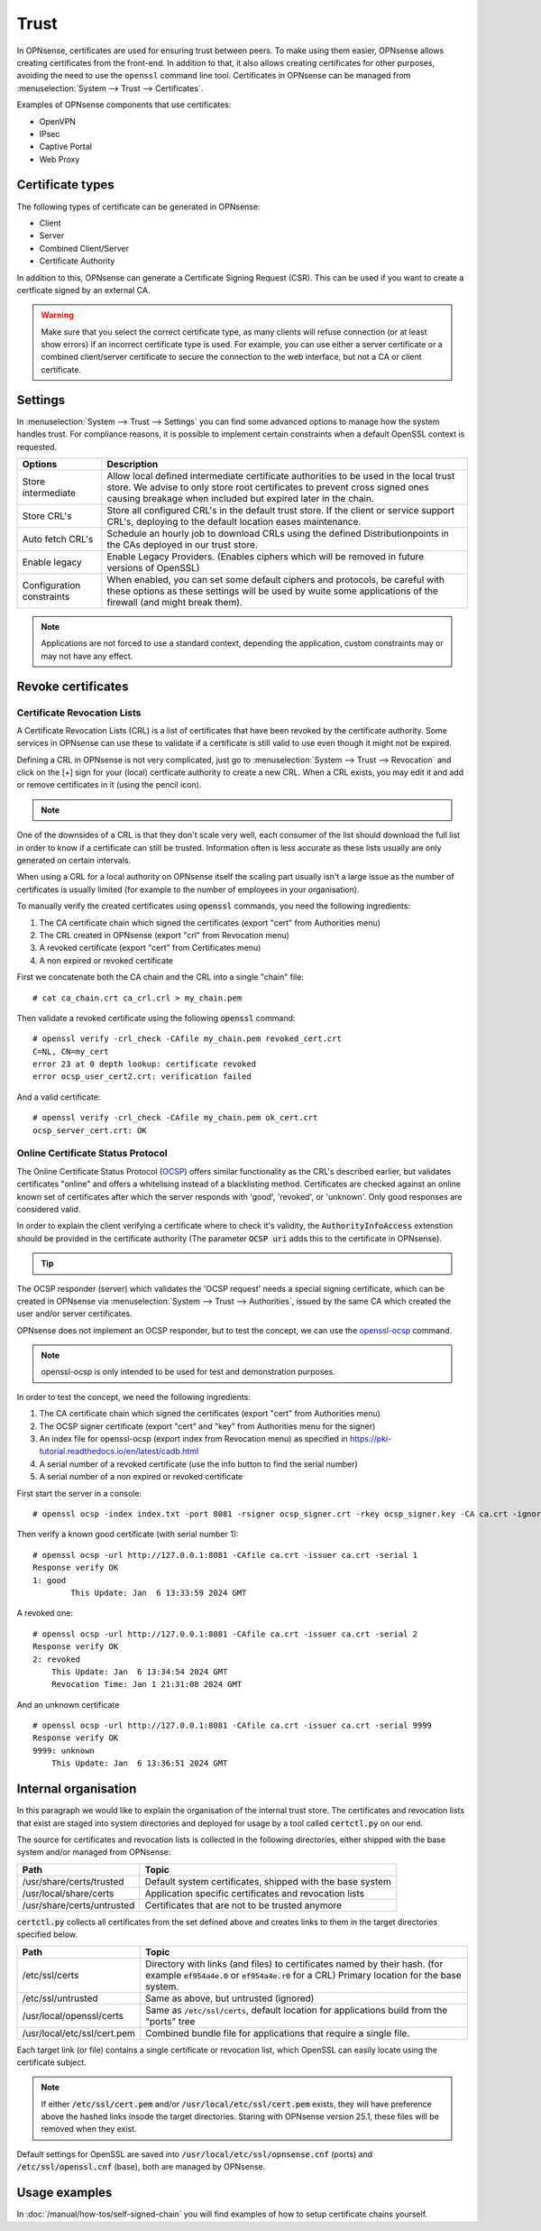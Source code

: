 ==================
Trust
==================

In OPNsense, certificates are used for ensuring trust between peers. To make using them easier, OPNsense allows creating
certificates from the front-end. In addition to that, it also allows creating certificates for other purposes,
avoiding the need to use the ``openssl`` command line tool. Certificates in OPNsense can be managed from
:menuselection:`System --> Trust --> Certificates`.

Examples of OPNsense components that use certificates:

* OpenVPN
* IPsec
* Captive Portal
* Web Proxy

---------------------
Certificate types
---------------------

The following types of certificate can be generated in OPNsense:

* Client
* Server
* Combined Client/Server
* Certificate Authority

In addition to this, OPNsense can generate a Certificate Signing Request (CSR). This can be used if you want to create a
certficate signed by an external CA.

.. warning::

    Make sure that you select the correct certificate type, as many clients will refuse connection (or at least show
    errors) if an incorrect certificate type is used. For example, you can use either a server certificate or a
    combined client/server certificate to secure the connection to the web interface, but not a CA or client certificate.


---------------------
Settings
---------------------

In :menuselection:`System --> Trust --> Settings` you can find some advanced options to manage how the system handles trust.
For compliance reasons, it is possible to implement certain constraints when a default OpenSSL context is requested.

===================================== =======================================================================================================================
 **Options**                           **Description**
===================================== =======================================================================================================================
Store intermediate                    Allow local defined intermediate certificate authorities to be used in the local trust store.
                                      We advise to only store root certificates to prevent cross signed ones causing breakage when included
                                      but expired later in the chain.
Store CRL's                           Store all configured CRL's in the default trust store. If the client or service support CRL's,
                                      deploying to the default location eases maintenance.
Auto fetch CRL's                      Schedule an hourly job to download CRLs using the defined Distributionpoints in the CAs deployed in our trust store.
Enable legacy                         Enable Legacy Providers. (Enables ciphers which will be removed in future versions of OpenSSL)
Configuration constraints             When enabled, you can set some default ciphers and protocols, be careful with these options
                                      as these settings will be used by wuite some applications of the firewall (and might break them).
===================================== =======================================================================================================================

.. Note::
    Applications are not forced to use a standard context, depending the application, custom constraints may
    or may not have any effect.

---------------------
Revoke certificates
---------------------

............................................
Certificate Revocation Lists
............................................

A Certificate Revocation Lists (CRL) is a list of certificates that have been revoked by the certificate authority.
Some services in OPNsense can use these to validate if a certificate is still valid to use even though it might not
be expired.

Defining a CRL in OPNsense is not very complicated, just go to :menuselection:`System --> Trust --> Revocation`
and click on the [+] sign for your (local) certficate authority to create a new CRL. When a CRL exists, you may
edit it and add or remove certificates in it (using the pencil icon).

.. Note::

    .. raw:: html

        If you wish to use a CRL for external tools you can download it using the  <i class="fa fa-download fa-fw"></i>  button


One of the downsides of a CRL is that they don't scale very well, each consumer of the list should download the full list in
order to know if a certificate can still be trusted. Information often is less accurate as these lists usually
are only generated on certain intervals.

When using a CRL for a local authority on OPNsense itself the scaling part usually isn't a large issue as
the number of certificates is usually limited (for example to the number of employees in your organisation).

To manually verify the created certificates using :code:`openssl` commands, you need the following ingredients:

1.  The CA certificate chain which signed the certificates (export "cert" from Authorities menu)
2.  The CRL created in OPNsense (export "crl" from Revocation menu)
3.  A revoked certificate (export "cert" from Certificates menu)
4.  A non expired or revoked certificate

First we concatenate both the CA chain and the CRL into a single "chain" file:

::

    # cat ca_chain.crt ca_crl.crl > my_chain.pem

Then validate a revoked certificate using the following :code:`openssl` command:

::

    # openssl verify -crl_check -CAfile my_chain.pem revoked_cert.crt
    C=NL, CN=my_cert
    error 23 at 0 depth lookup: certificate revoked
    error ocsp_user_cert2.crt: verification failed

And a valid certificate:

::

    # openssl verify -crl_check -CAfile my_chain.pem ok_cert.crt
    ocsp_server_cert.crt: OK



............................................
Online Certificate Status Protocol
............................................

The Online Certificate Status Protocol (`OCSP <https://en.wikipedia.org/wiki/Online_Certificate_Status_Protocol>`__) offers similar functionality as the CRL's described earlier, but validates
certificates "online" and offers a whitelising instead of a blacklisting method.
Certificates are checked against an online known set of certificates after which the server responds with
'good', 'revoked', or 'unknown'. Only good responses are considered valid.

In order to explain the client verifying a certificate where to check it's validity, the :code:`AuthorityInfoAccess` extenstion
should be provided in the certificate authority (The parameter :code:`OCSP uri` adds this to the certificate in OPNsense).

.. Tip::

    .. raw:: html

        You can use the  <i class="fa fa-info-circle fa-fw"></i>  button to find the ocsp uri when available.


The OCSP responder (server) which validates the 'OCSP request' needs a special signing certificate, which can
be created in OPNsense via :menuselection:`System --> Trust --> Authorities`, issued by the same CA which created the
user and/or server certificates.

OPNsense does not implement an OCSP responder, but to test the concept, we can use the
`openssl-ocsp <https://www.openssl.org/docs/man3.0/man1/openssl-ocsp.html>`__ command.

.. Note::

    openssl-ocsp is only intended to be used for test and demonstration purposes.

In order to test the concept, we need the following ingredients:

1.  The CA certificate chain which signed the certificates (export "cert" from Authorities menu)
2.  The OCSP signer certificate (export "cert" and "key" from Authorities menu for the signer)
3.  An index file for openssl-ocsp (export index from Revocation menu) as specified in https://pki-tutorial.readthedocs.io/en/latest/cadb.html
4.  A serial number of a revoked certificate (use the info button to find the serial number)
5.  A serial number of a non expired or revoked certificate

First start the server in a console:

::

    # openssl ocsp -index index.txt -port 8081 -rsigner ocsp_signer.crt -rkey ocsp_signer.key -CA ca.crt -ignore_err -text

Then verify a known good certificate (with serial number 1):

::

    # openssl ocsp -url http://127.0.0.1:8081 -CAfile ca.crt -issuer ca.crt -serial 1
    Response verify OK
    1: good
	    This Update: Jan  6 13:33:59 2024 GMT


A revoked one:

::

    # openssl ocsp -url http://127.0.0.1:8081 -CAfile ca.crt -issuer ca.crt -serial 2
    Response verify OK
    2: revoked
        This Update: Jan  6 13:34:54 2024 GMT
        Revocation Time: Jan 1 21:31:08 2024 GMT


And an unknown certificate

::

    # openssl ocsp -url http://127.0.0.1:8081 -CAfile ca.crt -issuer ca.crt -serial 9999
    Response verify OK
    9999: unknown
        This Update: Jan  6 13:36:51 2024 GMT


-------------------------
Internal organisation
-------------------------

In this paragraph we would like to explain the organisation of the internal trust store.
The certificates and revocation lists that exist are staged into system directories and deployed for usage by
a tool called :code:`certctl.py` on our end.

The source for certificates and revocation lists is collected in the following directories, either shipped with the base system
and/or managed from OPNsense:

===================================== =======================================================================================================================
**Path**                              **Topic**
===================================== =======================================================================================================================
/usr/share/certs/trusted              Default system certificates, shipped with the base system
/usr/local/share/certs                Application specific certificates and revocation lists
/usr/share/certs/untrusted            Certificates that are not to be trusted anymore
===================================== =======================================================================================================================

:code:`certctl.py` collects all certificates from the set defined above and creates links to them in the target directories specified
below.

===================================== =======================================================================================================================
**Path**                              **Topic**
===================================== =======================================================================================================================
/etc/ssl/certs                        Directory with links (and files) to certificates named by their hash.
                                      (for example :code:`ef954a4e.0` or :code:`ef954a4e.r0` for a CRL)
                                      Primary location for the base system.
/etc/ssl/untrusted                    Same as above, but untrusted (ignored)
/usr/local/openssl/certs              Same as :code:`/etc/ssl/certs`, default location for applications build from the "ports" tree
/usr/local/etc/ssl/cert.pem           Combined bundle file for applications that require a single file.
===================================== =======================================================================================================================

Each target link (or file) contains a single certificate or revocation list, which OpenSSL can easily locate using the
certificate subject.

.. Note::
    If either :code:`/etc/ssl/cert.pem`  and/or :code:`/usr/local/etc/ssl/cert.pem` exists, they will have preference above
    the hashed links insode the target directories. Staring with OPNsense version 25.1, these files will be removed
    when they exist.


Default settings for OpenSSL are saved into :code:`/usr/local/etc/ssl/opnsense.cnf` (ports) and :code:`/etc/ssl/openssl.cnf`
(base), both are managed by OPNsense.


-------------------------
Usage examples
-------------------------
In :doc:`/manual/how-tos/self-signed-chain` you will find examples of how to setup certificate chains yourself.
